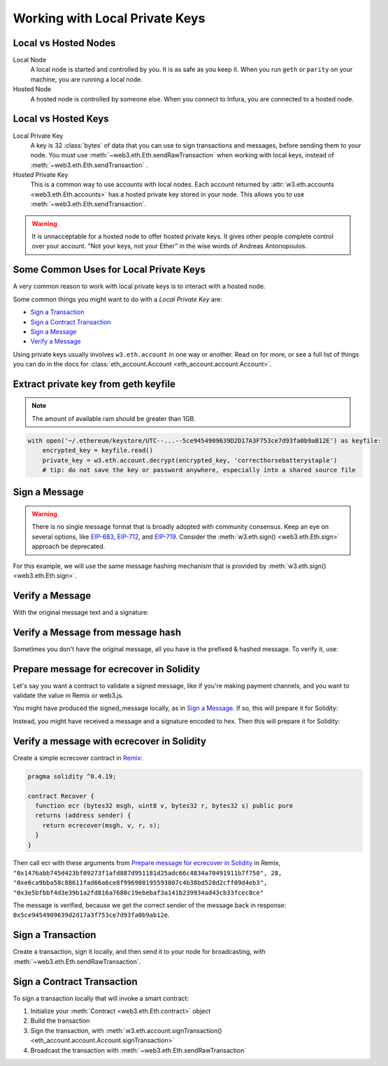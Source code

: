 .. _eth-account:

Working with Local Private Keys
==========================================

.. _local_vs_hosted:

Local vs Hosted Nodes
---------------------------------

Local Node
  A local node is started and controlled by you. It is as safe as you keep it.
  When you run ``geth`` or ``parity`` on your machine, you are running a local node.

Hosted Node
  A hosted node is controlled by someone else. When you connect to Infura, you are
  connected to a hosted node.

Local vs Hosted Keys
---------------------------------

Local Private Key
  A key is 32 :class:`bytes` of data that you can use to sign transactions and messages,
  before sending them to your node.
  You must use :meth:`~web3.eth.Eth.sendRawTransaction`
  when working with local keys, instead of
  :meth:`~web3.eth.Eth.sendTransaction` .

Hosted Private Key
  This is a common way to use accounts with local nodes.
  Each account returned by :attr:`w3.eth.accounts <web3.eth.Eth.accounts>`
  has a hosted private key stored in your node.
  This allows you to use :meth:`~web3.eth.Eth.sendTransaction`.


.. WARNING::
  It is unnacceptable for a hosted node to offer hosted private keys. It
  gives other people complete control over your account. "Not your keys,
  not your Ether" in the wise words of Andreas Antonopoulos.

Some Common Uses for Local Private Keys
-------------------------------------------

A very common reason to work with local private keys is to interact
with a hosted node.

Some common things you might want to do with a `Local Private Key` are:

- `Sign a Transaction`_
- `Sign a Contract Transaction`_
- `Sign a Message`_
- `Verify a Message`_

Using private keys usually involves ``w3.eth.account`` in one way or another. Read on for more,
or see a full list of things you can do in the docs for
:class:`eth_account.Account <eth_account.account.Account>`.

Extract private key from geth keyfile
---------------------------------------------

.. NOTE::
  The amount of available ram should be greater than 1GB.
  
.. code-block:: python

    with open('~/.ethereum/keystore/UTC--...--5ce9454909639D2D17A3F753ce7d93fa0b9aB12E') as keyfile:
        encrypted_key = keyfile.read()
        private_key = w3.eth.account.decrypt(encrypted_key, 'correcthorsebatterystaple')
        # tip: do not save the key or password anywhere, especially into a shared source file

Sign a Message
---------------

.. WARNING:: There is no single message format that is broadly adopted
    with community consensus. Keep an eye on several options,
    like `EIP-683 <https://github.com/ethereum/EIPs/pull/683>`_,
    `EIP-712 <https://github.com/ethereum/EIPs/pull/712>`_, and
    `EIP-719 <https://github.com/ethereum/EIPs/pull/719>`_. Consider
    the :meth:`w3.eth.sign() <web3.eth.Eth.sign>` approach be deprecated.

For this example, we will use the same message hashing mechanism that
is provided by :meth:`w3.eth.sign() <web3.eth.Eth.sign>`.

.. doctest::

    >>> from web3.auto import w3
    >>> from eth_account.messages import defunct_hash_message

    >>> msg = "I♥SF"
    >>> private_key = b"\xb2\\}\xb3\x1f\xee\xd9\x12''\xbf\t9\xdcv\x9a\x96VK-\xe4\xc4rm\x03[6\xec\xf1\xe5\xb3d"
    >>> message_hash = defunct_hash_message(text=msg)
    >>> signed_message = w3.eth.account.signHash(message_hash, private_key=private_key)
    >>> signed_message
    AttrDict({'messageHash': HexBytes('0x1476abb745d423bf09273f1afd887d951181d25adc66c4834a70491911b7f750'),
     'r': 104389933075820307925104709181714897380569894203213074526835978196648170704563,
     's': 28205917190874851400050446352651915501321657673772411533993420917949420456142,
     'v': 28,
     'signature': HexBytes('0xe6ca9bba58c88611fad66a6ce8f996908195593807c4b38bd528d2cff09d4eb33e5bfbbf4d3e39b1a2fd816a7680c19ebebaf3a141b239934ad43cb33fcec8ce1c')})

Verify a Message
------------------------------------------------

With the original message text and a signature:

.. doctest::

    >>> message_hash = defunct_hash_message(text="I♥SF")
    >>> w3.eth.account.recoverHash(message_hash, signature=signed_message.signature)
    '0x5ce9454909639D2D17A3F753ce7d93fa0b9aB12E'

Verify a Message from message hash
-----------------------------------------------------------

Sometimes you don't have the original message, all you have is the
prefixed & hashed message. To verify it, use:

.. doctest::

    >>> message_hash = '0x1476abb745d423bf09273f1afd887d951181d25adc66c4834a70491911b7f750'
    >>> signature = '0xe6ca9bba58c88611fad66a6ce8f996908195593807c4b38bd528d2cff09d4eb33e5bfbbf4d3e39b1a2fd816a7680c19ebebaf3a141b239934ad43cb33fcec8ce1c'
    >>> w3.eth.account.recoverHash(message_hash, signature=signature)
    '0x5ce9454909639D2D17A3F753ce7d93fa0b9aB12E'

Prepare message for ecrecover in Solidity
--------------------------------------------

Let's say you want a contract to validate a signed message,
like if you're making payment channels, and you want to
validate the value in Remix or web3.js.

You might have produced the signed_message locally, as in
`Sign a Message`_. If so, this will prepare it for Solidity:

.. doctest::

    >>> from web3 import Web3

    # ecrecover in Solidity expects v as a native uint8, but r and s as left-padded bytes32
    # Remix / web3.js expect r and s to be encoded to hex
    # This convenience method will do the pad & hex for us:
    >>> def to_32byte_hex(val):
    ...   return Web3.toHex(Web3.toBytes(val).rjust(32, b'\0'))

    >>> ec_recover_args = (msghash, v, r, s) = (
    ...   Web3.toHex(signed_message.messageHash),
    ...   signed_message.v,
    ...   to_32byte_hex(signed_message.r),
    ...   to_32byte_hex(signed_message.s),
    ... )
    >>> ec_recover_args
    ('0x1476abb745d423bf09273f1afd887d951181d25adc66c4834a70491911b7f750',
     28,
     '0xe6ca9bba58c88611fad66a6ce8f996908195593807c4b38bd528d2cff09d4eb3',
     '0x3e5bfbbf4d3e39b1a2fd816a7680c19ebebaf3a141b239934ad43cb33fcec8ce')

Instead, you might have received a message and a signature encoded to hex. Then
this will prepare it for Solidity:

.. doctest::

    >>> from web3 import Web3
    >>> from eth_account.messages import defunct_hash_message

    >>> hex_message = '0x49e299a55346'
    >>> hex_signature = '0xe6ca9bba58c88611fad66a6ce8f996908195593807c4b38bd528d2cff09d4eb33e5bfbbf4d3e39b1a2fd816a7680c19ebebaf3a141b239934ad43cb33fcec8ce1c'

    # ecrecover in Solidity expects a prefixed & hashed version of the message
    >>> message_hash = defunct_hash_message(hexstr=hex_message)

    # Remix / web3.js expect the message hash to be encoded to a hex string
    >>> hex_message_hash = Web3.toHex(message_hash)

    # ecrecover in Solidity expects the signature to be split into v as a uint8,
    #   and r, s as a bytes32
    # Remix / web3.js expect r and s to be encoded to hex
    >>> sig = Web3.toBytes(hexstr=hex_signature)
    >>> v, hex_r, hex_s = Web3.toInt(sig[-1]), Web3.toHex(sig[:32]), Web3.toHex(sig[32:64])

    # ecrecover in Solidity takes the arguments in order = (msghash, v, r, s)
    >>> ec_recover_args = (hex_message_hash, v, hex_r, hex_s)
    >>> ec_recover_args
    ('0x1476abb745d423bf09273f1afd887d951181d25adc66c4834a70491911b7f750',
     28,
     '0xe6ca9bba58c88611fad66a6ce8f996908195593807c4b38bd528d2cff09d4eb3',
     '0x3e5bfbbf4d3e39b1a2fd816a7680c19ebebaf3a141b239934ad43cb33fcec8ce')


Verify a message with ecrecover in Solidity
---------------------------------------------

Create a simple ecrecover contract in `Remix <https://remix.ethereum.org/>`_:

.. code-block:: none

    pragma solidity ^0.4.19;

    contract Recover {
      function ecr (bytes32 msgh, uint8 v, bytes32 r, bytes32 s) public pure
      returns (address sender) {
        return ecrecover(msgh, v, r, s);
      }
    }

Then call ecr with these arguments from `Prepare message for ecrecover in Solidity`_ in Remix,
``"0x1476abb745d423bf09273f1afd887d951181d25adc66c4834a70491911b7f750", 28, "0xe6ca9bba58c88611fad66a6ce8f996908195593807c4b38bd528d2cff09d4eb3", "0x3e5bfbbf4d3e39b1a2fd816a7680c19ebebaf3a141b239934ad43cb33fcec8ce"``

The message is verified, because we get the correct sender of
the message back in response: ``0x5ce9454909639d2d17a3f753ce7d93fa0b9ab12e``.

.. _local-sign-transaction:

Sign a Transaction
------------------------

Create a transaction, sign it locally, and then send it to your node for broadcasting,
with :meth:`~web3.eth.Eth.sendRawTransaction`.

.. doctest::

    >>> transaction = {
    ...     'to': '0xF0109fC8DF283027b6285cc889F5aA624EaC1F55',
    ...     'value': 1000000000,
    ...     'gas': 2000000,
    ...     'gasPrice': 234567897654321,
    ...     'nonce': 0,
    ...     'chainId': 1
    ... }
    >>> key = '0x4c0883a69102937d6231471b5dbb6204fe5129617082792ae468d01a3f362318'
    >>> signed = w3.eth.account.signTransaction(transaction, key)
    >>> signed.rawTransaction
    HexBytes('0xf86a8086d55698372431831e848094f0109fc8df283027b6285cc889f5aa624eac1f55843b9aca008025a009ebb6ca057a0535d6186462bc0b465b561c94a295bdb0621fc19208ab149a9ca0440ffd775ce91a833ab410777204d5341a6f9fa91216a6f3ee2c051fea6a0428')
    >>> signed.hash
    HexBytes('0xd8f64a42b57be0d565f385378db2f6bf324ce14a594afc05de90436e9ce01f60')
    >>> signed.r
    4487286261793418179817841024889747115779324305375823110249149479905075174044
    >>> signed.s
    30785525769477805655994251009256770582792548537338581640010273753578382951464
    >>> signed.v
    37

    # When you run sendRawTransaction, you get back the hash of the transaction:
    >>> w3.eth.sendRawTransaction(signed.rawTransaction)  # doctest: +SKIP
    '0xd8f64a42b57be0d565f385378db2f6bf324ce14a594afc05de90436e9ce01f60'

Sign a Contract Transaction
-----------------------------------

To sign a transaction locally that will invoke a smart contract:

#. Initialize your :meth:`Contract <web3.eth.Eth.contract>` object
#. Build the transaction
#. Sign the transaction, with :meth:`w3.eth.account.signTransaction()
   <eth_account.account.Account.signTransaction>`
#. Broadcast the transaction with :meth:`~web3.eth.Eth.sendRawTransaction`

.. testsetup::

    nonce = 0

.. doctest::

    >>> from ethtoken.abi import EIP20_ABI
    >>> from web3.auto import w3

    >>> unicorns = w3.eth.contract(address="0xfB6916095ca1df60bB79Ce92cE3Ea74c37c5d359", abi=EIP20_ABI)

    >>> nonce = w3.eth.getTransactionCount('0x5ce9454909639D2D17A3F753ce7d93fa0b9aB12E')  # doctest: +SKIP

    # Build a transaction that invokes this contract's function, called transfer
    >>> unicorn_txn = unicorns.functions.transfer(
    ...     '0xfB6916095ca1df60bB79Ce92cE3Ea74c37c5d359',
    ...     1,
    ... ).buildTransaction({
    ...     'chainId': 1,
    ...     'gas': 70000,
    ...     'gasPrice': w3.toWei('1', 'gwei'),
    ...     'nonce': nonce,
    ... })

    >>> unicorn_txn
    {'value': 0,
     'chainId': 1,
     'gas': 70000,
     'gasPrice': 1000000000,
     'nonce': 0,
     'to': '0xfB6916095ca1df60bB79Ce92cE3Ea74c37c5d359',
     'data': '0xa9059cbb000000000000000000000000fb6916095ca1df60bb79ce92ce3ea74c37c5d3590000000000000000000000000000000000000000000000000000000000000001'}

    >>> private_key = b"\xb2\\}\xb3\x1f\xee\xd9\x12''\xbf\t9\xdcv\x9a\x96VK-\xe4\xc4rm\x03[6\xec\xf1\xe5\xb3d"
    >>> signed_txn = w3.eth.account.signTransaction(unicorn_txn, private_key=private_key)
    >>> signed_txn.hash
    HexBytes('0x4795adc6a719fa64fa21822630c0218c04996e2689ded114b6553cef1ae36618')
    >>> signed_txn.rawTransaction
    HexBytes('0xf8a980843b9aca008301117094fb6916095ca1df60bb79ce92ce3ea74c37c5d35980b844a9059cbb000000000000000000000000fb6916095ca1df60bb79ce92ce3ea74c37c5d359000000000000000000000000000000000000000000000000000000000000000125a00fb532eea06b8f17d858d82ad61986efd0647124406be65d359e96cac3e004f0a02e5d7ffcfb7a6073a723be38e6733f353cf9367743ae94e2ccd6f1eba37116f4')
    >>> signed_txn.r
    7104843568152743554992057394334744036860247658813231830421570918634460546288
    >>> signed_txn.s
    20971591154030974221209741174186570949918731455961098911091818811306894497524
    >>> signed_txn.v
    37

    >>> w3.eth.sendRawTransaction(signed_txn.rawTransaction)  # doctest: +SKIP

    # When you run sendRawTransaction, you get the same result as the hash of the transaction:
    >>> w3.toHex(w3.sha3(signed_txn.rawTransaction))
    '0x4795adc6a719fa64fa21822630c0218c04996e2689ded114b6553cef1ae36618'
